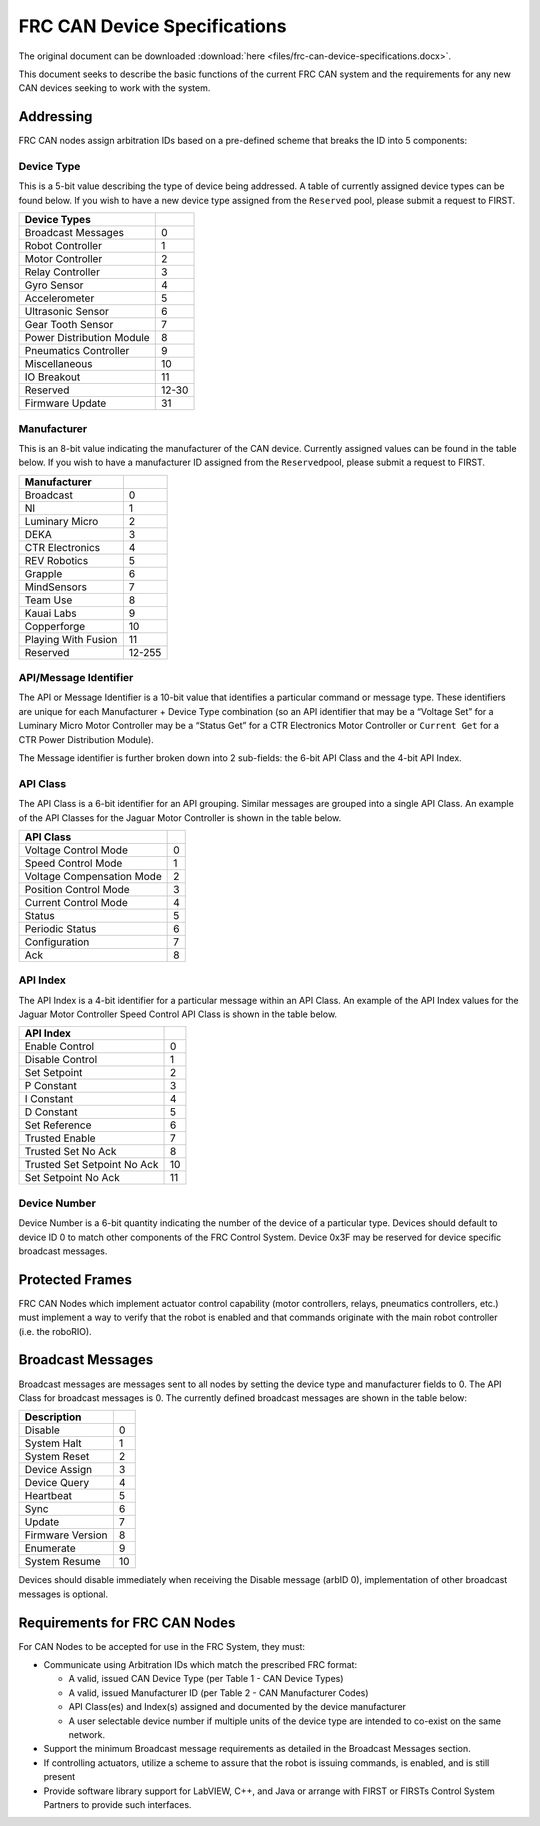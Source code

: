 FRC CAN Device Specifications
=============================

The original document can be downloaded :download:`here <files/frc-can-device-specifications.docx>`.

This document seeks to describe the basic functions of the current FRC
CAN system and the requirements for any new CAN devices seeking to work
with the system.

Addressing
----------

FRC CAN nodes assign arbitration IDs based on a pre-defined scheme that
breaks the ID into 5 components:

Device Type
~~~~~~~~~~~

This is a 5-bit value describing the type of device being addressed. A
table of currently assigned device types can be found below. If you wish
to have a new device type assigned from the ``Reserved`` pool, please
submit a request to FIRST.

========================= =====
Device Types
========================= =====
Broadcast Messages        0
Robot Controller          1
Motor Controller          2
Relay Controller          3
Gyro Sensor               4
Accelerometer             5
Ultrasonic Sensor         6
Gear Tooth Sensor         7
Power Distribution Module 8
Pneumatics Controller     9
Miscellaneous             10
IO Breakout               11
Reserved                  12-30
Firmware Update           31
========================= =====

Manufacturer
~~~~~~~~~~~~

This is an 8-bit value indicating the manufacturer of the CAN device.
Currently assigned values can be found in the table below. If you wish
to have a manufacturer ID assigned from the ``Reserved``\ pool, please
submit a request to FIRST.

===================== ==========
Manufacturer
===================== ==========
Broadcast             0
NI                    1
Luminary Micro        2
DEKA                  3
CTR Electronics       4
REV Robotics          5
Grapple               6
MindSensors           7
Team Use              8
Kauai Labs            9
Copperforge           10
Playing With Fusion   11
Reserved              12-255
===================== ==========

API/Message Identifier
~~~~~~~~~~~~~~~~~~~~~~

The API or Message Identifier is a 10-bit value that identifies a
particular command or message type. These identifiers are unique for
each Manufacturer + Device Type combination (so an API identifier that
may be a “Voltage Set” for a Luminary Micro Motor Controller may be a
“Status Get” for a CTR Electronics Motor Controller or ``Current Get``
for a CTR Power Distribution Module).

The Message identifier is further broken down into 2 sub-fields: the
6-bit API Class and the 4-bit API Index.

API Class
~~~~~~~~~

The API Class is a 6-bit identifier for an API grouping. Similar
messages are grouped into a single API Class. An example of the API
Classes for the Jaguar Motor Controller is shown in the table below.

========================= =
API Class
========================= =
Voltage Control Mode      0
Speed Control Mode        1
Voltage Compensation Mode 2
Position Control Mode     3
Current Control Mode      4
Status                    5
Periodic Status           6
Configuration             7
Ack                       8
========================= =

API Index
~~~~~~~~~

The API Index is a 4-bit identifier for a particular message within an
API Class. An example of the API Index values for the Jaguar Motor
Controller Speed Control API Class is shown in the table below.

=========================== ==
API Index
=========================== ==
Enable Control              0
Disable Control             1
Set Setpoint                2
P Constant                  3
I Constant                  4
D Constant                  5
Set Reference               6
Trusted Enable              7
Trusted Set No Ack          8
Trusted Set Setpoint No Ack 10
Set Setpoint No Ack         11
=========================== ==

Device Number
~~~~~~~~~~~~~

Device Number is a 6-bit quantity indicating the number of the device of
a particular type. Devices should default to device ID 0 to match other
components of the FRC Control System. Device 0x3F may be reserved for
device specific broadcast messages.

|image0|

Protected Frames
----------------

FRC CAN Nodes which implement actuator control capability (motor
controllers, relays, pneumatics controllers, etc.) must implement a way
to verify that the robot is enabled and that commands originate with the
main robot controller (i.e. the roboRIO).

Broadcast Messages
------------------

Broadcast messages are messages sent to all nodes by setting the device
type and manufacturer fields to 0. The API Class for broadcast messages
is 0. The currently defined broadcast messages are shown in the table
below:

================= ==
Description
================= ==
Disable	          0
System Halt	      1
System Reset      2
Device Assign     3
Device Query	  4
Heartbeat         5
Sync              6
Update            7
Firmware Version  8
Enumerate         9
System Resume     10
================= ==

Devices should disable immediately when receiving the Disable message
(arbID 0), implementation of other broadcast messages is optional.

Requirements for FRC CAN Nodes
------------------------------
For CAN Nodes to be accepted for use in the FRC System, they must:

-  Communicate using Arbitration IDs which match the prescribed FRC
   format:

   -  A valid, issued CAN Device Type (per Table 1 - CAN Device Types)
   -  A valid, issued Manufacturer ID (per Table 2 - CAN Manufacturer Codes)
   -  API Class(es) and Index(s) assigned and documented by the device manufacturer
   -  A user selectable device number if multiple units of the device type are intended to co-exist on the same network.

-  Support the minimum Broadcast message requirements as detailed in the Broadcast Messages section.
-  If controlling actuators, utilize a scheme to assure that the robot is issuing commands, is enabled, and is still present
-  Provide software library support for LabVIEW, C++, and Java or arrange with FIRST or FIRSTs Control System Partners to provide such interfaces.

.. |image0| image:: images/can-addressing/can-id-example.png
